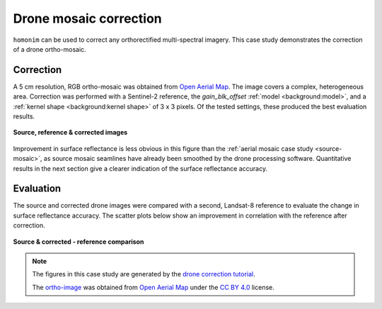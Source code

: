 Drone mosaic correction
========================

``homonim`` can be used to correct any orthorectified multi-spectral imagery.  This case study demonstrates the correction of a drone ortho-mosaic.

Correction
----------

A 5 cm resolution, RGB ortho-mosaic was obtained from `Open Aerial Map <https://openaerialmap.org/>`_.  The image covers a complex, heterogeneous area.  Correction was performed with a Sentinel-2 reference, the *gain_blk_offset* :ref:`model <background:model>`, and a :ref:`kernel shape <background:kernel shape>` of 3 x 3 pixels.  Of the tested settings, these produced the best evaluation results.

.. figure:: drone_mosaic-src_ref_corr.jpg
    :width: 80%
    :align: center

    **Source, reference & corrected images**

Improvement in surface reflectance is less obvious in this figure than the :ref:`aerial mosaic case study <source-mosaic>`, as source mosaic seamlines have already been smoothed by the drone processing software.  Quantitative results in the next section give a clearer indication of the surface reflectance accuracy.

Evaluation
----------

The source and corrected drone images were compared with a second, Landsat-8 reference to evaluate the change in surface reflectance accuracy.  The scatter plots below show an improvement in correlation with the reference after correction.

.. figure:: drone_mosaic-eval.png
    :align: center

    **Source & corrected - reference comparison**

.. note::
    The figures in this case study are generated by the `drone correction tutorial <../tutorials/drone_correction.ipynb>`_.

    The `ortho-image <https://oin-hotosm.s3.amazonaws.com/6202ec307b3a500007430480/0/6202ec307b3a500007430481.tif>`_ was obtained from `Open Aerial Map <https://openaerialmap.org/>`_  under the `CC BY 4.0 <https://creativecommons.org/licenses/by/4.0/>`_ license.
